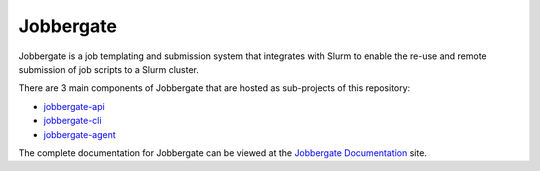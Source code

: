 .. raw:: html

   <p align="center">
     <img
       src="https://img.shields.io/github/workflow/status/omnivector-solutions/jobbergate/test_on_push/main?label=main-build&logo=github&style=plastic"
       alt="main build"
     />
     <img
       src="https://img.shields.io/github/issues/omnivector-solutions/jobbergate?label=issues&logo=github&style=plastic"
       alt="github issues"
     />
     <img
       src="https://img.shields.io/github/issues-pr/omnivector-solutions/jobbergate?label=pull-requests&logo=github&style=plastic"
       alt="pull requests"
     />
     <img
       src="https://img.shields.io/github/contributors/omnivector-solutions/jobbergate?logo=github&style=plastic"
       alt="github contributors"
     />
   </p>
   <p align="center">
     <img
       src="https://img.shields.io/pypi/pyversions/jobbergate?label=python-versions&logo=python&style=plastic"
       alt="python versions"
     />
     <img
       src="https://img.shields.io/pypi/v/jobbergate?label=pypi-version&logo=python&style=plastic"
       alt="pypi version"
     />
     <img
       src="https://img.shields.io/pypi/l/jobbergate?style=plastic"
       alt="license"
     />
   </p>

   <p align="center">
     <img
       src="https://github.com/omnivector-solutions/jobbergate/blob/main/jobbergate-docs/src/images/logo.png?raw=true"
       alt="Logo" width="80" height="80"
     />
   </p>
   <p align="center"><i>An Omnivector Solutions initiative</i></p>


============
 Jobbergate
============

Jobbergate is a job templating and submission system that integrates with Slurm to
enable the re-use and remote submission of job scripts to a Slurm cluster.

There are 3 main components of Jobbergate that are hosted as sub-projects of this
repository:

* `jobbergate-api <https://github.com/omnivector-solutions/jobbergate/jobbergate-api>`_
* `jobbergate-cli <https://github.com/omnivector-solutions/jobbergate/jobbergate-cli>`_
* `jobbergate-agent <https://github.com/omnivector-solutions/jobbergate/jobbergate-agent>`_

The complete documentation for Jobbergate can be viewed at the
`Jobbergate Documentation <https://docs.omnivector.solutions/jobbergate/index.html>`_
site.
